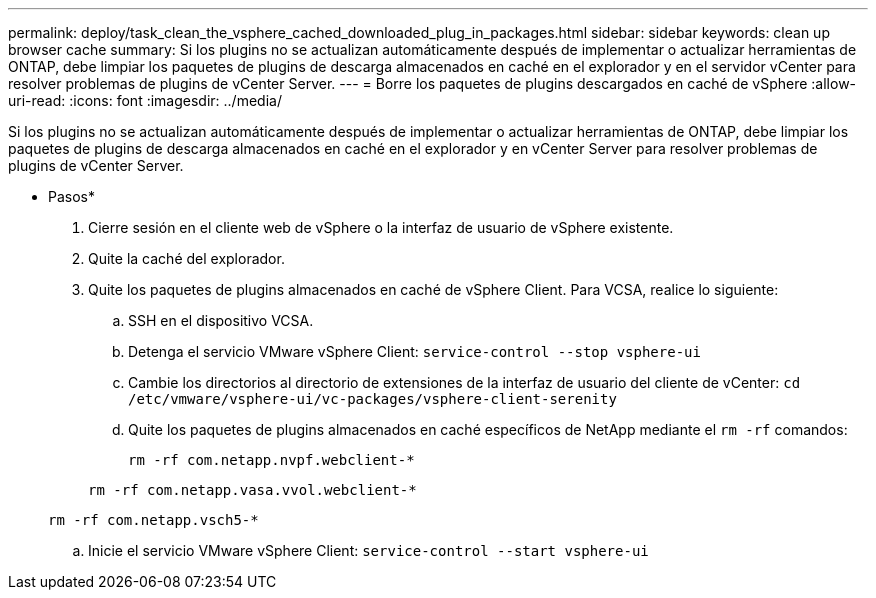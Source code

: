 ---
permalink: deploy/task_clean_the_vsphere_cached_downloaded_plug_in_packages.html 
sidebar: sidebar 
keywords: clean up browser cache 
summary: Si los plugins no se actualizan automáticamente después de implementar o actualizar herramientas de ONTAP, debe limpiar los paquetes de plugins de descarga almacenados en caché en el explorador y en el servidor vCenter para resolver problemas de plugins de vCenter Server. 
---
= Borre los paquetes de plugins descargados en caché de vSphere
:allow-uri-read: 
:icons: font
:imagesdir: ../media/


[role="lead"]
Si los plugins no se actualizan automáticamente después de implementar o actualizar herramientas de ONTAP, debe limpiar los paquetes de plugins de descarga almacenados en caché en el explorador y en vCenter Server para resolver problemas de plugins de vCenter Server.

* Pasos*

. Cierre sesión en el cliente web de vSphere o la interfaz de usuario de vSphere existente.
. Quite la caché del explorador.
. Quite los paquetes de plugins almacenados en caché de vSphere Client. Para VCSA, realice lo siguiente:
+
.. SSH en el dispositivo VCSA.
.. Detenga el servicio VMware vSphere Client:
`service-control --stop vsphere-ui`
.. Cambie los directorios al directorio de extensiones de la interfaz de usuario del cliente de vCenter: `cd /etc/vmware/vsphere-ui/vc-packages/vsphere-client-serenity`
.. Quite los paquetes de plugins almacenados en caché específicos de NetApp mediante el `rm -rf` comandos:
+
`rm -rf com.netapp.nvpf.webclient-*`

+
`rm -rf com.netapp.vasa.vvol.webclient-*`

+
`rm -rf com.netapp.vsch5-*`

.. Inicie el servicio VMware vSphere Client:
`service-control --start vsphere-ui`



